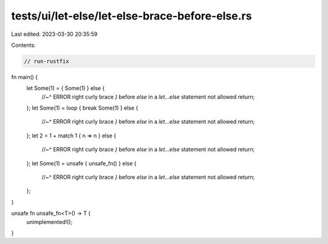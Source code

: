tests/ui/let-else/let-else-brace-before-else.rs
===============================================

Last edited: 2023-03-30 20:35:59

Contents:

.. code-block:: rs

    // run-rustfix



fn main() {
    let Some(1) = { Some(1) } else {
        //~^ ERROR right curly brace `}` before `else` in a `let...else` statement not allowed
        return;
    };
    let Some(1) = loop { break Some(1) } else {
        //~^ ERROR right curly brace `}` before `else` in a `let...else` statement not allowed
        return;
    };
    let 2 = 1 + match 1 { n => n } else {
        //~^ ERROR right curly brace `}` before `else` in a `let...else` statement not allowed
        return;
    };
    let Some(1) = unsafe { unsafe_fn() } else {
        //~^ ERROR right curly brace `}` before `else` in a `let...else` statement not allowed
        return;
    };
}

unsafe fn unsafe_fn<T>() -> T {
    unimplemented!();
}


